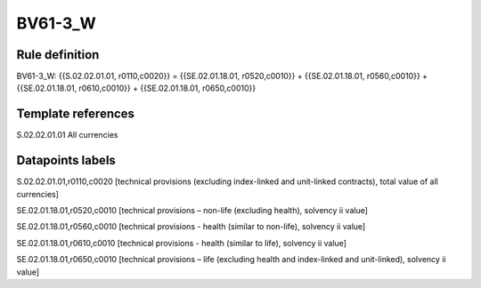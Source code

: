 ========
BV61-3_W
========

Rule definition
---------------

BV61-3_W: {{S.02.02.01.01, r0110,c0020}} = {{SE.02.01.18.01, r0520,c0010}} + {{SE.02.01.18.01, r0560,c0010}} + {{SE.02.01.18.01, r0610,c0010}} + {{SE.02.01.18.01, r0650,c0010}}


Template references
-------------------

S.02.02.01.01 All currencies


Datapoints labels
-----------------

S.02.02.01.01,r0110,c0020 [technical provisions (excluding index-linked and unit-linked contracts), total value of all currencies]

SE.02.01.18.01,r0520,c0010 [technical provisions – non-life (excluding health), solvency ii value]

SE.02.01.18.01,r0560,c0010 [technical provisions - health (similar to non-life), solvency ii value]

SE.02.01.18.01,r0610,c0010 [technical provisions - health (similar to life), solvency ii value]

SE.02.01.18.01,r0650,c0010 [technical provisions – life (excluding health and index-linked and unit-linked), solvency ii value]



